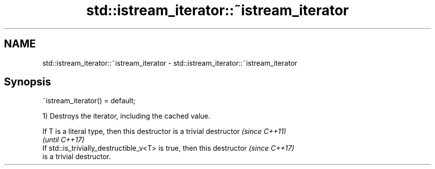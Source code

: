 .TH std::istream_iterator::~istream_iterator 3 "2019.03.28" "http://cppreference.com" "C++ Standard Libary"
.SH NAME
std::istream_iterator::~istream_iterator \- std::istream_iterator::~istream_iterator

.SH Synopsis
   ~istream_iterator() = default;

   1) Destroys the iterator, including the cached value.

   If T is a literal type, then this destructor is a trivial destructor   \fI(since C++11)\fP
                                                                          \fI(until C++17)\fP
   If std::is_trivially_destructible_v<T> is true, then this destructor   \fI(since C++17)\fP
   is a trivial destructor.
